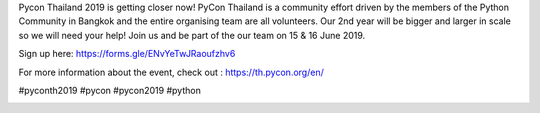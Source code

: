 .. title: Calling for volunteers!
.. slug: call-for-volunteers
.. date: 2019-05-14 15:43:00 UTC+07:00
.. type: text

Pycon Thailand 2019 is getting closer now! PyCon Thailand is a community effort driven by the members of the Python Community 
in Bangkok and the entire organising team are all volunteers. Our 2nd year will be bigger and larger in scale so we will need 
your help! Join us and be part of the our team on 15 & 16 June 2019. 

Sign up here: https://forms.gle/ENvYeTwJRaoufzhv6

For more information about the event, check out : https://th.pycon.org/en/

#pyconth2019 #pycon #pycon2019 #python


.. image:: /call-for-volunteers.jpg
